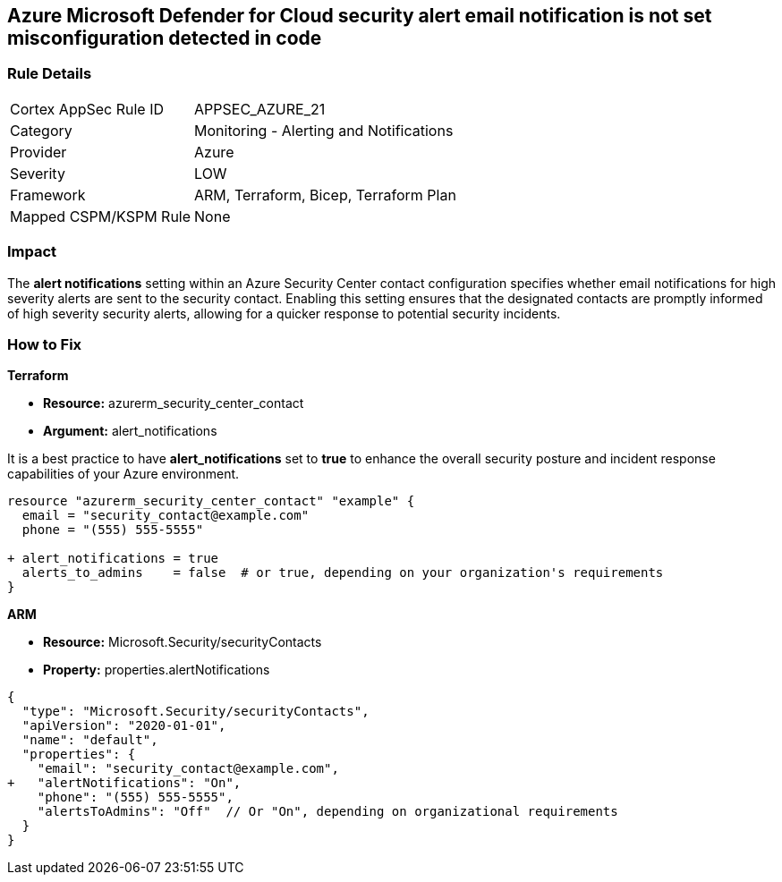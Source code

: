 == Azure Microsoft Defender for Cloud security alert email notification is not set misconfiguration detected in code


=== Rule Details

[cols="1,2"]
|===
|Cortex AppSec Rule ID |APPSEC_AZURE_21
|Category |Monitoring - Alerting and Notifications
|Provider |Azure
|Severity |LOW
|Framework |ARM, Terraform, Bicep, Terraform Plan
|Mapped CSPM/KSPM Rule |None
|===
 



=== Impact
The *alert notifications* setting within an Azure Security Center contact configuration specifies whether email notifications for high severity alerts are sent to the security contact. 
Enabling this setting ensures that the designated contacts are promptly informed of high severity security alerts, allowing for a quicker response to potential security incidents. 


=== How to Fix


*Terraform* 


* *Resource:* azurerm_security_center_contact
* *Argument:* alert_notifications

It is a best practice to have *alert_notifications* set to *true* to enhance the overall security posture and incident response capabilities of your Azure environment.


[source,go]
----
resource "azurerm_security_center_contact" "example" {
  email = "security_contact@example.com"
  phone = "(555) 555-5555"

+ alert_notifications = true
  alerts_to_admins    = false  # or true, depending on your organization's requirements
}
----


*ARM*


* *Resource:* Microsoft.Security/securityContacts
* *Property:* properties.alertNotifications


[source,json]
----
{
  "type": "Microsoft.Security/securityContacts",
  "apiVersion": "2020-01-01",
  "name": "default",
  "properties": {
    "email": "security_contact@example.com",
+   "alertNotifications": "On",
    "phone": "(555) 555-5555",
    "alertsToAdmins": "Off"  // Or "On", depending on organizational requirements
  }
}
----